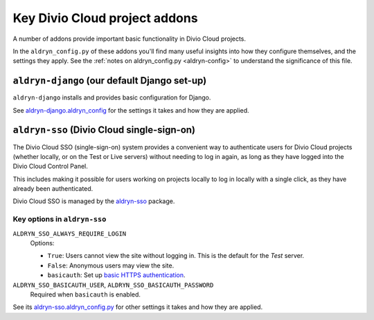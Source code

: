 .. _key-addons:

Key Divio Cloud project addons
==============================

A number of addons provide important basic functionality in Divio Cloud
projects.

In the ``aldryn_config.py`` of these addons you'll find many useful insights
into how they configure themselves, and the settings they apply. See the
:ref:`notes on aldryn_config.py <aldryn-config>` to understand the significance
of this file.


.. _aldryn-django:

``aldryn-django`` (our default Django set-up)
---------------------------------------------

``aldryn-django`` installs and provides basic configuration for Django.

See `aldryn-django.aldryn_config
<https://github.com/aldryn/aldryn-django/blob/support/1.8.x/aldryn_config.py>`_
for the settings it takes and how they are applied.


.. _divio-cloud-sso:

``aldryn-sso`` (Divio Cloud single-sign-on)
-------------------------------------------

The Divio Cloud SSO (single-sign-on) system provides a convenient way to authenticate users for
Divio Cloud projects (whether locally, or on the Test or Live servers) without needing to log in
again, as long as they have logged into the Divio Cloud Control Panel.

This includes making it possible for users working on projects locally to
log in locally with a single click, as they have already been authenticated.

Divio Cloud SSO is managed by the `aldryn-sso
<https://github.com/aldryn/aldryn-sso>`_ package.


Key options in ``aldryn-sso``
^^^^^^^^^^^^^^^^^^^^^^^^^^^^^

``ALDRYN_SSO_ALWAYS_REQUIRE_LOGIN``
    Options:

    * ``True``: Users cannot view the site without logging in. This is the default for the *Test*
      server.
    * ``False``: Anonymous users may view the site.
    * ``basicauth``: Set up `basic HTTPS authentication <https://en.wikipedia.org/wiki/Basic_access_authentication>`_.

``ALDRYN_SSO_BASICAUTH_USER``, ``ALDRYN_SSO_BASICAUTH_PASSWORD``
    Required when ``basicauth`` is enabled.

See its `aldryn-sso.aldryn_config.py
<https://github.com/aldryn/aldryn-sso/blob/master/aldryn_config.py>`_ for
other settings it takes and how they are applied.



..  todo::

    Other addons:

    * dev-sync - allows desktop client to sync changes
    * aldryn-sites - domain settings
